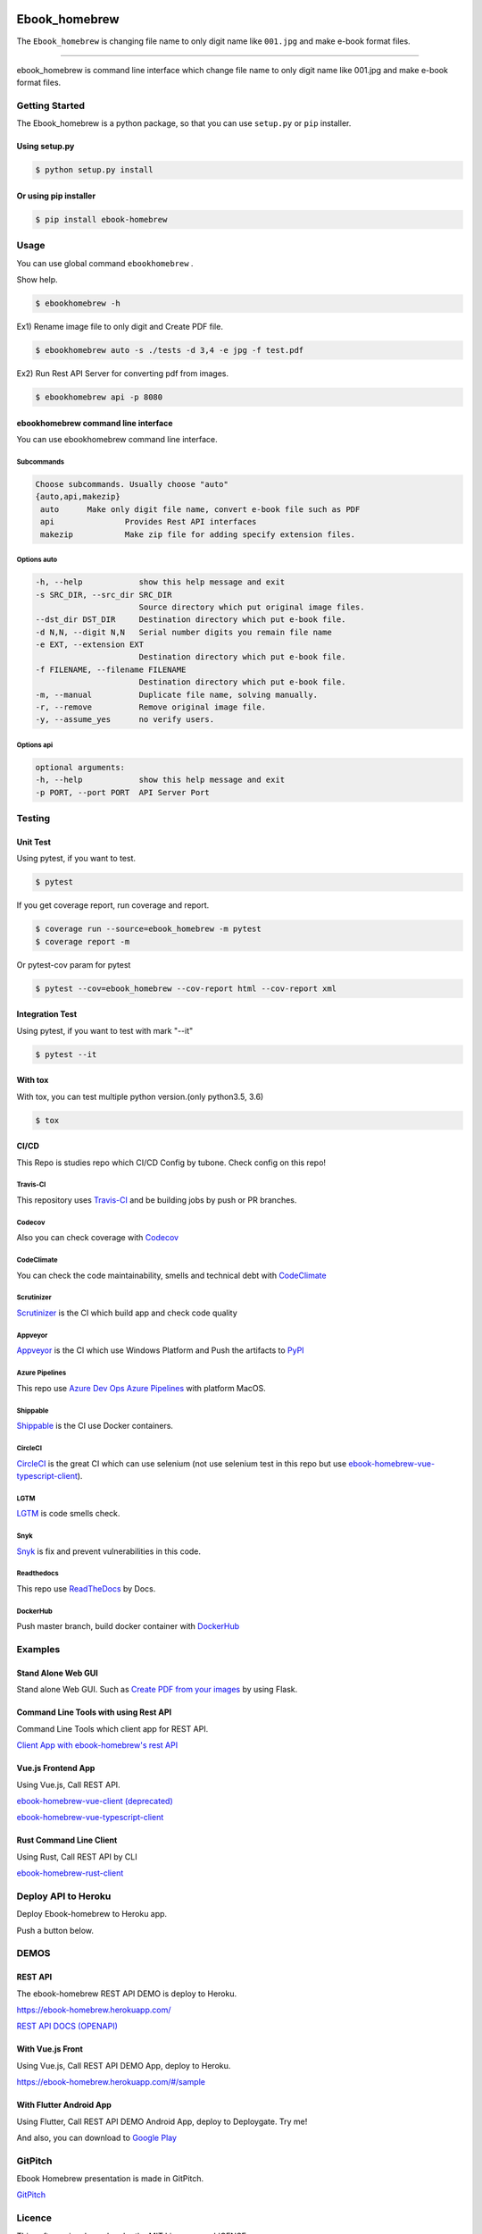 .. image:: https://raw.githubusercontent.com/tubone24/ebook_homebrew/master/doc_src/logo.png
   :target: https://ebook-homebrew.readthedocs.io/en/latest/
   :align: center
   :alt: ebook_homebrew

==============
Ebook_homebrew
==============

The ``Ebook_homebrew`` is changing file name to only digit name like ``001.jpg`` and make e-book format files.

------

.. image:: http://img.shields.io/badge/license-MIT-blue.svg?style=flat
   :target: https://github.com/tubone24/ebook_homebrew/blob/master/LICENSE

.. image:: https://img.shields.io/badge/PRs-welcome-brightgreen.svg?style=flat-square
   :target: http://makeapullrequest.com

.. image:: https://travis-ci.org/tubone24/ebook_homebrew.svg?branch=master
   :target: https://travis-ci.org/tubone24/ebook_homebrew

.. image:: https://codecov.io/gh/tubone24/ebook_homebrew/branch/master/graph/badge.svg
   :target: https://codecov.io/gh/tubone24/ebook_homebrew

.. image:: https://api.codeclimate.com/v1/badges/a3e2d70a87998a18e225/maintainability
   :target: https://codeclimate.com/github/tubone24/ebook_homebrew/maintainability
   :alt: Maintainability

.. image:: https://api.codeclimate.com/v1/badges/a3e2d70a87998a18e225/test_coverage
   :target: https://codeclimate.com/github/tubone24/ebook_homebrew/test_coverage
   :alt: Test Coverage

.. image:: https://img.shields.io/codeclimate/tech-debt/tubone24/ebook_homebrew.svg?style=flat
   :target: https://codeclimate.com/github/tubone24/ebook_homebrew/maintainability

.. image:: https://scrutinizer-ci.com/g/tubone24/ebook_homebrew/badges/quality-score.png?b=master
   :target: https://scrutinizer-ci.com/g/tubone24/ebook_homebrew/?branch=master

.. image:: https://scrutinizer-ci.com/g/tubone24/ebook_homebrew/badges/code-intelligence.svg?b=master
   :target: https://scrutinizer-ci.com/g/tubone24/ebook_homebrew/?branch=master

.. image:: https://ci.appveyor.com/api/projects/status/mx93pu69tqkngjxv?svg=true
   :target: https://ci.appveyor.com/project/tubone24/ebook-homebrew

.. image:: https://img.shields.io/appveyor/tests/tubone24/ebook-homebrew.svg?style=flat
   :target: https://ci.appveyor.com/project/tubone24/ebook-homebrew

.. image:: https://dev.azure.com/meitantei-conan/ebook_homebrew/_apis/build/status/tubone24.ebook_homebrew?branchName=master
   :target: https://dev.azure.com/meitantei-conan/ebook_homebrew/_build?definitionId=1

.. image:: https://img.shields.io/azure-devops/tests/meitantei-conan/ebook_homebrew/1.svg?compact_message&style=flat
   :target: https://dev.azure.com/meitantei-conan/ebook_homebrew/_build?definitionId=1

.. image:: https://api.shippable.com/projects/5c64353c33944406008b4ae8/badge?branch=master
   :target: https://app.shippable.com/github/tubone24/ebook_homebrew/dashboard

.. image:: https://circleci.com/gh/tubone24/ebook_homebrew.svg?style=svg
   :target: https://circleci.com/gh/tubone24/ebook_homebrew

.. image:: https://img.shields.io/lgtm/alerts/g/tubone24/ebook_homebrew.svg?logo=lgtm&logoWidth=18
   :target: https://lgtm.com/projects/g/tubone24/ebook_homebrew/alerts

.. image:: https://img.shields.io/lgtm/grade/python/g/tubone24/ebook_homebrew.svg?logo=lgtm&logoWidth=18
   :target: https://lgtm.com/projects/g/tubone24/ebook_homebrew/context:python

.. image:: https://www.codefactor.io/repository/github/tubone24/ebook_homebrew/badge
   :target: https://www.codefactor.io/repository/github/tubone24/ebook_homebrew
   :alt: CodeFactor

.. image:: https://api.codacy.com/project/badge/Grade/d25ad1bd88f24a0abfb2d801034be820
   :target: https://www.codacy.com/manual/tubone24/ebook_homebrew?utm_source=github.com&amp;utm_medium=referral&amp;utm_content=tubone24/ebook_homebrew&amp;utm_campaign=Badge_Grade

.. image:: https://snyk.io/test/github/tubone24/ebook_homebrew/badge.svg?targetFile=requirements.txt
   :target: https://snyk.io/test/github/tubone24/ebook_homebrew?targetFile=requirements.txt

.. image:: https://readthedocs.org/projects/ebook-homebrew/badge/?version=latest
   :target: https://ebook-homebrew.readthedocs.io/en/latest/?badge=latest
   :alt: Documentation Status

.. image:: https://img.shields.io/badge/code%20style-black-000000.svg
   :target: https://github.com/ambv/black

.. image:: https://img.shields.io/pypi/dm/ebook-homebrew.svg
   :target: https://pypi.org/project/ebook-homebrew/#files

.. image:: https://img.shields.io/pypi/v/ebook-homebrew.svg
   :target: https://pypi.org/project/ebook-homebrew/
   :alt: Latest PyPI version

.. image:: https://img.shields.io/pypi/pyversions/ebook-homebrew.svg
   :target: https://pypi.org/project/ebook-homebrew/

.. image:: https://img.shields.io/pypi/format/ebook-homebrew.svg
   :target: https://pypi.org/project/ebook-homebrew/

.. image:: https://img.shields.io/gitter/room/tubone24/ebook_homebrew.svg
   :target: https://gitter.im/ebook_homebrew/community#

.. image:: https://img.shields.io/badge/Say%20Thanks-!-1EAEDB.svg
   :target: https://saythanks.io/to/tubone24

.. image:: https://beerpay.io/tubone24/ebook_homebrew/badge.svg
   :target: https://beerpay.io/tubone24/ebook_homebrew

.. image:: https://dply.me/yv0jty/button/small
   :target: https://dply.me/yv0jty#install

.. image:: https://img.shields.io/twitter/url/https/ebook-homebrew.herokuapp.com?style=social
   :target: https://twitter.com/intent/tweet?text=LikeThis:&url=https%3A%2F%2Febook-homebrew.herokuapp.com
   :alt: Twitter URL

.. image:: https://gitpitch.com/assets/badge.svg
   :target: https://gitpitch.com/tubone24/ebook_homebrew/master?grs=github
   :alt: GitPitch

.. image:: https://dockeri.co/image/tubone24/ebook-homebrew
   :target: https://cloud.docker.com/repository/docker/tubone24/ebook-homebrew
   :alt: dockerhub

.. image:: https://www.herokucdn.com/deploy/button.png
   :target: https://heroku.com/deploy
   :alt: Deploy to Heroku

.. image:: https://azuredeploy.net/deploybutton.png
   :target: https://azuredeploy.net/?repository=https://github.com/tubone24/ebook_homebrew
   :alt: Deploy to Azure

ebook_homebrew is command line interface which change file name to only digit name like 001.jpg and make e-book format files.

Getting Started
===============

The Ebook_homebrew is a python package, so that you can use ``setup.py`` or ``pip`` installer.

Using setup.py
--------------

.. code-block:: bash

   $ python setup.py install

Or using pip installer
----------------------

.. code-block:: bash

   $ pip install ebook-homebrew

Usage
=====

You can use global command ``ebookhomebrew`` .

Show help.

.. code-block:: bash

   $ ebookhomebrew -h

Ex1) Rename image file to only digit and Create PDF file.

.. code-block:: bash

   $ ebookhomebrew auto -s ./tests -d 3,4 -e jpg -f test.pdf

Ex2) Run Rest API Server for converting pdf from images.

.. code-block:: bash

   $ ebookhomebrew api -p 8080


ebookhomebrew command line interface
------------------------------------

You can use ebookhomebrew command line interface.

Subcommands
^^^^^^^^^^^

.. code-block:: bash

     Choose subcommands. Usually choose "auto"
     {auto,api,makezip}
      auto      Make only digit file name, convert e-book file such as PDF
      api               Provides Rest API interfaces
      makezip           Make zip file for adding specify extension files.

Options auto
^^^^^^^^^^^^

.. code-block:: bash

   -h, --help            show this help message and exit
   -s SRC_DIR, --src_dir SRC_DIR
                         Source directory which put original image files.
   --dst_dir DST_DIR     Destination directory which put e-book file.
   -d N,N, --digit N,N   Serial number digits you remain file name
   -e EXT, --extension EXT
                         Destination directory which put e-book file.
   -f FILENAME, --filename FILENAME
                         Destination directory which put e-book file.
   -m, --manual          Duplicate file name, solving manually.
   -r, --remove          Remove original image file.
   -y, --assume_yes      no verify users.

Options api
^^^^^^^^^^^

.. code-block:: bash

   optional arguments:
   -h, --help            show this help message and exit
   -p PORT, --port PORT  API Server Port


Testing
=======

Unit Test
---------

Using pytest, if you want to test.

.. code-block:: bash

   $ pytest

If you get coverage report, run coverage and report.

.. code-block:: bash

   $ coverage run --source=ebook_homebrew -m pytest
   $ coverage report -m

Or pytest-cov param for pytest

.. code-block:: bash

   $ pytest --cov=ebook_homebrew --cov-report html --cov-report xml

Integration Test
----------------

Using pytest, if you want to test with mark "--it"

.. code-block:: bash

   $ pytest --it

With tox
--------

With tox, you can test multiple python version.(only python3.5, 3.6)

.. code-block:: bash

   $ tox

CI/CD
-----

This Repo is studies repo which CI/CD Config by tubone.
Check config on this repo!

Travis-CI
^^^^^^^^^

This repository uses `Travis-CI <https://travis-ci.org/tubone24/ebook_homebrew/>`_ and be building jobs by push or PR branches.

Codecov
^^^^^^^

Also you can check coverage with `Codecov <https://codecov.io/gh/tubone24/ebook_homebrew>`_

CodeClimate
^^^^^^^^^^^

You can check the code maintainability, smells and technical debt with `CodeClimate <https://codeclimate.com/github/tubone24/ebook_homebrew>`_

Scrutinizer
^^^^^^^^^^^

`Scrutinizer <https://scrutinizer-ci.com/g/tubone24/ebook_homebrew/?branch=master>`_ is the CI which build app and check code quality

Appveyor
^^^^^^^^

`Appveyor <https://ci.appveyor.com/project/tubone24/ebook-homebrew>`_ is the CI which use Windows Platform and Push the artifacts to `PyPI <https://pypi.org/project/ebook-homebrew/>`_

Azure Pipelines
^^^^^^^^^^^^^^^

This repo use `Azure Dev Ops Azure Pipelines <https://dev.azure.com/meitantei-conan/ebook_homebrew/_build?definitionId=1>`_ with platform MacOS.

Shippable
^^^^^^^^^

`Shippable <https://app.shippable.com/github/tubone24/ebook_homebrew/dashboard>`_ is the CI use Docker containers.

CircleCI
^^^^^^^^

`CircleCI <https://circleci.com/gh/tubone24/ebook_homebrew>`_ is the great CI which can use selenium (not use selenium test in this repo but use `ebook-homebrew-vue-typescript-client <https://github.com/tubone24/ebook-homebrew-vue-typescript-client>`_).

LGTM
^^^^

`LGTM <https://lgtm.com/projects/g/tubone24/ebook_homebrew/alerts>`_ is code smells check.

Snyk
^^^^

`Snyk <https://snyk.io/test/github/tubone24/ebook_homebrew?targetFile=requirements.txt>`_ is fix and prevent vulnerabilities in this code.

Readthedocs
^^^^^^^^^^^

This repo use `ReadTheDocs <https://ebook-homebrew.readthedocs.io/en/latest/?badge=latest>`_ by Docs.

DockerHub
^^^^^^^^^

Push master branch, build docker container with `DockerHub <https://cloud.docker.com/u/tubone24/repository/docker/tubone24/ebook-homebrew>`_

Examples
========

Stand Alone Web GUI
-------------------

Stand alone Web GUI. Such as `Create PDF from your images <examples/web_gui/>`_ by using Flask.

Command Line Tools with using Rest API
--------------------------------------

Command Line Tools which client app for REST API.

`Client App with ebook-homebrew's rest API <https://github.com/tubone24/ebook_homebrew/tree/master/examples/use_rest_api>`_

Vue.js Frontend App
-------------------

Using Vue.js, Call REST API.

`ebook-homebrew-vue-client (deprecated) <https://github.com/tubone24/ebook-homebrew-vue-client>`_

`ebook-homebrew-vue-typescript-client  <https://github.com/tubone24/ebook-homebrew-vue-typescript-client>`_

Rust Command Line Client
------------------------

Using Rust, Call REST API by CLI

`ebook-homebrew-rust-client <https://github.com/tubone24/ebook-homebrew-rust-client>`_

Deploy API to Heroku
====================

Deploy Ebook-homebrew to Heroku app.

Push a button below.

.. image:: https://www.herokucdn.com/deploy/button.png
   :target: https://heroku.com/deploy
   :alt: Deploy to Heroku

DEMOS
=====

REST API
--------

The ebook-homebrew REST API DEMO is deploy to Heroku.

`https://ebook-homebrew.herokuapp.com/ <https://ebook-homebrew.herokuapp.com/>`_

`REST API DOCS (OPENAPI) <https://ebook-homebrew.herokuapp.com/docs>`_

With Vue.js Front
-----------------

Using Vue.js, Call REST API DEMO App, deploy to Heroku.

`https://ebook-homebrew.herokuapp.com/#/sample <https://ebook-homebrew.herokuapp.com/#/sample>`_

With Flutter Android App
------------------------

Using Flutter, Call REST API DEMO Android App, deploy to Deploygate. Try me!

.. image:: https://dply.me/yv0jty/button/large
   :target: https://dply.me/yv0jty#install
   :alt: Try it on your device via DeployGate

And also, you can download to `Google Play <https://play.google.com/store/apps/details?id=com.tubone.ebook_homebrew_flutter>`_

GitPitch
========

Ebook Homebrew presentation is made in GitPitch.

`GitPitch <https://gitpitch.com/tubone24/ebook_homebrew/master?grs=github>`_

Licence
=======

This software is released under the MIT License, see LICENSE.

API Document
============

The `Document <https://ebook-homebrew.readthedocs.io/en/latest/>`_ write by Sphinx.
